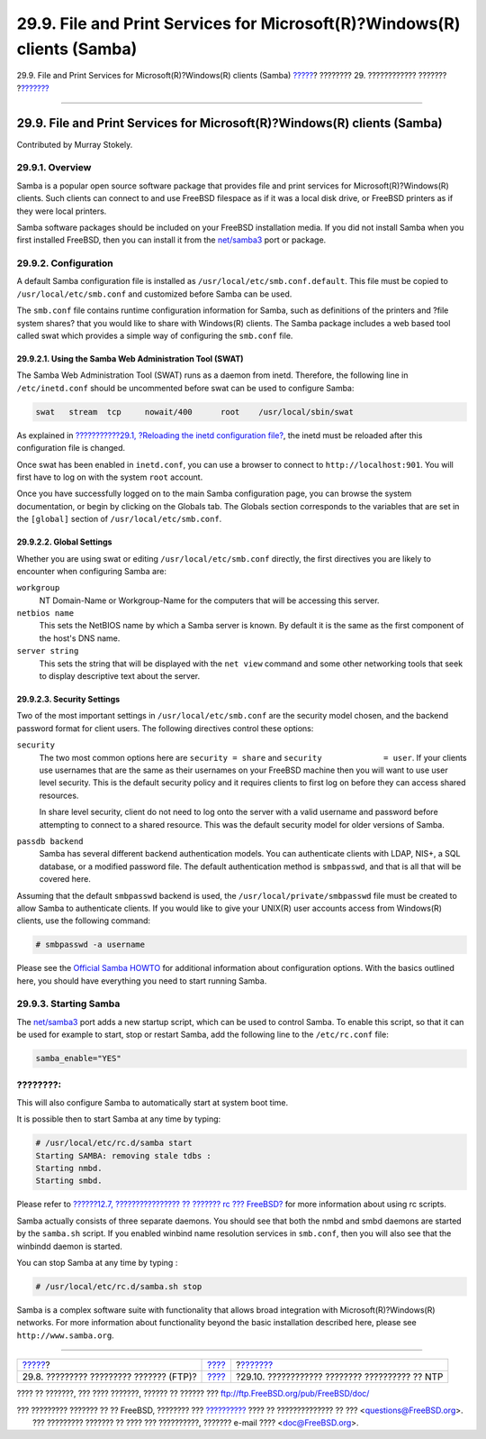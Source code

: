 =========================================================================
29.9. File and Print Services for Microsoft(R)?Windows(R) clients (Samba)
=========================================================================

.. raw:: html

   <div class="navheader">

29.9. File and Print Services for Microsoft(R)?Windows(R) clients
(Samba)
`????? <network-ftp.html>`__?
???????? 29. ???????????? ???????
?\ `??????? <network-ntp.html>`__

--------------

.. raw:: html

   </div>

.. raw:: html

   <div class="sect1">

.. raw:: html

   <div class="titlepage" xmlns="">

.. raw:: html

   <div>

.. raw:: html

   <div>

29.9. File and Print Services for Microsoft(R)?Windows(R) clients (Samba)
-------------------------------------------------------------------------

.. raw:: html

   </div>

.. raw:: html

   <div>

Contributed by Murray Stokely.

.. raw:: html

   </div>

.. raw:: html

   </div>

.. raw:: html

   </div>

.. raw:: html

   <div class="sect2">

.. raw:: html

   <div class="titlepage" xmlns="">

.. raw:: html

   <div>

.. raw:: html

   <div>

29.9.1. Overview
~~~~~~~~~~~~~~~~

.. raw:: html

   </div>

.. raw:: html

   </div>

.. raw:: html

   </div>

Samba is a popular open source software package that provides file and
print services for Microsoft(R)?Windows(R) clients. Such clients can
connect to and use FreeBSD filespace as if it was a local disk drive, or
FreeBSD printers as if they were local printers.

Samba software packages should be included on your FreeBSD installation
media. If you did not install Samba when you first installed FreeBSD,
then you can install it from the
`net/samba3 <http://www.freebsd.org/cgi/url.cgi?ports/net/samba3/pkg-descr>`__
port or package.

.. raw:: html

   </div>

.. raw:: html

   <div class="sect2">

.. raw:: html

   <div class="titlepage" xmlns="">

.. raw:: html

   <div>

.. raw:: html

   <div>

29.9.2. Configuration
~~~~~~~~~~~~~~~~~~~~~

.. raw:: html

   </div>

.. raw:: html

   </div>

.. raw:: html

   </div>

A default Samba configuration file is installed as
``/usr/local/etc/smb.conf.default``. This file must be copied to
``/usr/local/etc/smb.conf`` and customized before Samba can be used.

The ``smb.conf`` file contains runtime configuration information for
Samba, such as definitions of the printers and ?file system shares? that
you would like to share with Windows(R) clients. The Samba package
includes a web based tool called swat which provides a simple way of
configuring the ``smb.conf`` file.

.. raw:: html

   <div class="sect3">

.. raw:: html

   <div class="titlepage" xmlns="">

.. raw:: html

   <div>

.. raw:: html

   <div>

29.9.2.1. Using the Samba Web Administration Tool (SWAT)
^^^^^^^^^^^^^^^^^^^^^^^^^^^^^^^^^^^^^^^^^^^^^^^^^^^^^^^^

.. raw:: html

   </div>

.. raw:: html

   </div>

.. raw:: html

   </div>

The Samba Web Administration Tool (SWAT) runs as a daemon from inetd.
Therefore, the following line in ``/etc/inetd.conf`` should be
uncommented before swat can be used to configure Samba:

.. code:: programlisting

    swat   stream  tcp     nowait/400      root    /usr/local/sbin/swat

As explained in `???????????29.1, ?Reloading the inetd configuration
file? <network-inetd.html#network-inetd-reread>`__, the inetd must be
reloaded after this configuration file is changed.

Once swat has been enabled in ``inetd.conf``, you can use a browser to
connect to ``http://localhost:901``. You will first have to log on with
the system ``root`` account.

Once you have successfully logged on to the main Samba configuration
page, you can browse the system documentation, or begin by clicking on
the Globals tab. The Globals section corresponds to the variables that
are set in the ``[global]`` section of ``/usr/local/etc/smb.conf``.

.. raw:: html

   </div>

.. raw:: html

   <div class="sect3">

.. raw:: html

   <div class="titlepage" xmlns="">

.. raw:: html

   <div>

.. raw:: html

   <div>

29.9.2.2. Global Settings
^^^^^^^^^^^^^^^^^^^^^^^^^

.. raw:: html

   </div>

.. raw:: html

   </div>

.. raw:: html

   </div>

Whether you are using swat or editing ``/usr/local/etc/smb.conf``
directly, the first directives you are likely to encounter when
configuring Samba are:

.. raw:: html

   <div class="variablelist">

``workgroup``
    NT Domain-Name or Workgroup-Name for the computers that will be
    accessing this server.

``netbios name``
    This sets the NetBIOS name by which a Samba server is known. By
    default it is the same as the first component of the host's DNS
    name.

``server string``
    This sets the string that will be displayed with the ``net view``
    command and some other networking tools that seek to display
    descriptive text about the server.

.. raw:: html

   </div>

.. raw:: html

   </div>

.. raw:: html

   <div class="sect3">

.. raw:: html

   <div class="titlepage" xmlns="">

.. raw:: html

   <div>

.. raw:: html

   <div>

29.9.2.3. Security Settings
^^^^^^^^^^^^^^^^^^^^^^^^^^^

.. raw:: html

   </div>

.. raw:: html

   </div>

.. raw:: html

   </div>

Two of the most important settings in ``/usr/local/etc/smb.conf`` are
the security model chosen, and the backend password format for client
users. The following directives control these options:

.. raw:: html

   <div class="variablelist">

``security``
    The two most common options here are ``security = share`` and
    ``security             = user``. If your clients use usernames that
    are the same as their usernames on your FreeBSD machine then you
    will want to use user level security. This is the default security
    policy and it requires clients to first log on before they can
    access shared resources.

    In share level security, client do not need to log onto the server
    with a valid username and password before attempting to connect to a
    shared resource. This was the default security model for older
    versions of Samba.

``passdb backend``
    Samba has several different backend authentication models. You can
    authenticate clients with LDAP, NIS+, a SQL database, or a modified
    password file. The default authentication method is ``smbpasswd``,
    and that is all that will be covered here.

.. raw:: html

   </div>

Assuming that the default ``smbpasswd`` backend is used, the
``/usr/local/private/smbpasswd`` file must be created to allow Samba to
authenticate clients. If you would like to give your UNIX(R) user
accounts access from Windows(R) clients, use the following command:

.. code:: screen

    # smbpasswd -a username

Please see the `Official Samba
HOWTO <http://www.samba.org/samba/docs/man/Samba-HOWTO-Collection/>`__
for additional information about configuration options. With the basics
outlined here, you should have everything you need to start running
Samba.

.. raw:: html

   </div>

.. raw:: html

   </div>

.. raw:: html

   <div class="sect2">

.. raw:: html

   <div class="titlepage" xmlns="">

.. raw:: html

   <div>

.. raw:: html

   <div>

29.9.3. Starting Samba
~~~~~~~~~~~~~~~~~~~~~~

.. raw:: html

   </div>

.. raw:: html

   </div>

.. raw:: html

   </div>

The
`net/samba3 <http://www.freebsd.org/cgi/url.cgi?ports/net/samba3/pkg-descr>`__
port adds a new startup script, which can be used to control Samba. To
enable this script, so that it can be used for example to start, stop or
restart Samba, add the following line to the ``/etc/rc.conf`` file:

.. code:: programlisting

    samba_enable="YES"

.. raw:: html

   <div class="note" xmlns="">

????????:
~~~~~~~~~

This will also configure Samba to automatically start at system boot
time.

.. raw:: html

   </div>

It is possible then to start Samba at any time by typing:

.. code:: screen

    # /usr/local/etc/rc.d/samba start
    Starting SAMBA: removing stale tdbs :
    Starting nmbd.
    Starting smbd.

Please refer to `??????12.7, ???????????????? ?? ??????? rc ???
FreeBSD? <configtuning-rcd.html>`__ for more information about using rc
scripts.

Samba actually consists of three separate daemons. You should see that
both the nmbd and smbd daemons are started by the ``samba.sh`` script.
If you enabled winbind name resolution services in ``smb.conf``, then
you will also see that the winbindd daemon is started.

You can stop Samba at any time by typing :

.. code:: screen

    # /usr/local/etc/rc.d/samba.sh stop

Samba is a complex software suite with functionality that allows broad
integration with Microsoft(R)?Windows(R) networks. For more information
about functionality beyond the basic installation described here, please
see ``http://www.samba.org``.

.. raw:: html

   </div>

.. raw:: html

   </div>

.. raw:: html

   <div class="navfooter">

--------------

+--------------------------------------------+-----------------------------------+---------------------------------------------------+
| `????? <network-ftp.html>`__?              | `???? <network-servers.html>`__   | ?\ `??????? <network-ntp.html>`__                 |
+--------------------------------------------+-----------------------------------+---------------------------------------------------+
| 29.8. ????????? ????????? ??????? (FTP)?   | `???? <index.html>`__             | ?29.10. ???????????? ???????? ?????????? ?? NTP   |
+--------------------------------------------+-----------------------------------+---------------------------------------------------+

.. raw:: html

   </div>

???? ?? ???????, ??? ???? ???????, ?????? ?? ?????? ???
ftp://ftp.FreeBSD.org/pub/FreeBSD/doc/

| ??? ????????? ??????? ?? ?? FreeBSD, ???????? ???
  `?????????? <http://www.FreeBSD.org/docs.html>`__ ???? ??
  ?????????????? ?? ??? <questions@FreeBSD.org\ >.
|  ??? ????????? ??????? ?? ???? ??? ??????????, ??????? e-mail ????
  <doc@FreeBSD.org\ >.
